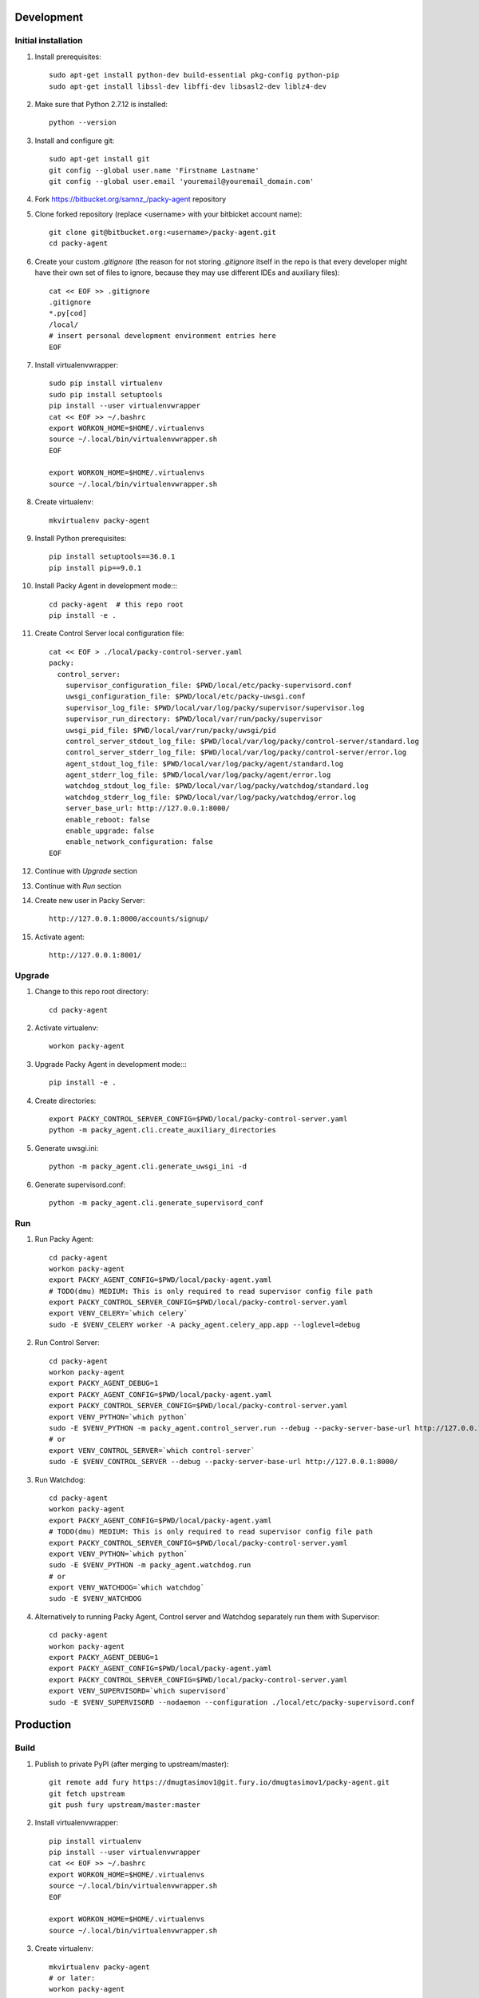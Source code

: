Development
===========

Initial installation
--------------------

#. Install prerequisites::

    sudo apt-get install python-dev build-essential pkg-config python-pip
    sudo apt-get install libssl-dev libffi-dev libsasl2-dev liblz4-dev

#. Make sure that Python 2.7.12 is installed::

    python --version

#. Install and configure git::

    sudo apt-get install git
    git config --global user.name 'Firstname Lastname'
    git config --global user.email 'youremail@youremail_domain.com'

#. Fork `<https://bitbucket.org/samnz_/packy-agent>`_ repository

#. Clone forked repository (replace <username> with your bitbicket account name)::

    git clone git@bitbucket.org:<username>/packy-agent.git
    cd packy-agent

#. Create your custom `.gitignore` (the reason for not storing `.gitignore` itself in the repo is that
   every developer might have their own set of files to ignore, because they may use different IDEs
   and auxiliary files)::

    cat << EOF >> .gitignore
    .gitignore
    *.py[cod]
    /local/
    # insert personal development environment entries here
    EOF

#. Install virtualenvwrapper::

    sudo pip install virtualenv
    sudo pip install setuptools
    pip install --user virtualenvwrapper
    cat << EOF >> ~/.bashrc
    export WORKON_HOME=$HOME/.virtualenvs
    source ~/.local/bin/virtualenvwrapper.sh
    EOF

    export WORKON_HOME=$HOME/.virtualenvs
    source ~/.local/bin/virtualenvwrapper.sh

#. Create virtualenv::

    mkvirtualenv packy-agent

#. Install Python prerequisites::

    pip install setuptools==36.0.1
    pip install pip==9.0.1

#. Install Packy Agent in development mode::::

    cd packy-agent  # this repo root
    pip install -e .

#. Create Control Server local configuration file::

    cat << EOF > ./local/packy-control-server.yaml
    packy:
      control_server:
        supervisor_configuration_file: $PWD/local/etc/packy-supervisord.conf
        uwsgi_configuration_file: $PWD/local/etc/packy-uwsgi.conf
        supervisor_log_file: $PWD/local/var/log/packy/supervisor/supervisor.log
        supervisor_run_directory: $PWD/local/var/run/packy/supervisor
        uwsgi_pid_file: $PWD/local/var/run/packy/uwsgi/pid
        control_server_stdout_log_file: $PWD/local/var/log/packy/control-server/standard.log
        control_server_stderr_log_file: $PWD/local/var/log/packy/control-server/error.log
        agent_stdout_log_file: $PWD/local/var/log/packy/agent/standard.log
        agent_stderr_log_file: $PWD/local/var/log/packy/agent/error.log
        watchdog_stdout_log_file: $PWD/local/var/log/packy/watchdog/standard.log
        watchdog_stderr_log_file: $PWD/local/var/log/packy/watchdog/error.log
        server_base_url: http://127.0.0.1:8000/
        enable_reboot: false
        enable_upgrade: false
        enable_network_configuration: false
    EOF

#. Continue with `Upgrade` section

#. Continue with `Run` section

#. Create new user in Packy Server::

    http://127.0.0.1:8000/accounts/signup/

#. Activate agent::

    http://127.0.0.1:8001/

Upgrade
-------

#. Change to this repo root directory::

    cd packy-agent

#. Activate virtualenv::

    workon packy-agent

#. Upgrade Packy Agent in development mode::::

    pip install -e .

#. Create directories::

    export PACKY_CONTROL_SERVER_CONFIG=$PWD/local/packy-control-server.yaml
    python -m packy_agent.cli.create_auxiliary_directories

#. Generate uwsgi.ini::

    python -m packy_agent.cli.generate_uwsgi_ini -d

#. Generate supervisord.conf::

    python -m packy_agent.cli.generate_supervisord_conf


Run
---

#. Run Packy Agent::

    cd packy-agent
    workon packy-agent
    export PACKY_AGENT_CONFIG=$PWD/local/packy-agent.yaml
    # TODO(dmu) MEDIUM: This is only required to read supervisor config file path
    export PACKY_CONTROL_SERVER_CONFIG=$PWD/local/packy-control-server.yaml
    export VENV_CELERY=`which celery`
    sudo -E $VENV_CELERY worker -A packy_agent.celery_app.app --loglevel=debug

#. Run Control Server::

    cd packy-agent
    workon packy-agent
    export PACKY_AGENT_DEBUG=1
    export PACKY_AGENT_CONFIG=$PWD/local/packy-agent.yaml
    export PACKY_CONTROL_SERVER_CONFIG=$PWD/local/packy-control-server.yaml
    export VENV_PYTHON=`which python`
    sudo -E $VENV_PYTHON -m packy_agent.control_server.run --debug --packy-server-base-url http://127.0.0.1:8000/
    # or
    export VENV_CONTROL_SERVER=`which control-server`
    sudo -E $VENV_CONTROL_SERVER --debug --packy-server-base-url http://127.0.0.1:8000/

#. Run Watchdog::

    cd packy-agent
    workon packy-agent
    export PACKY_AGENT_CONFIG=$PWD/local/packy-agent.yaml
    # TODO(dmu) MEDIUM: This is only required to read supervisor config file path
    export PACKY_CONTROL_SERVER_CONFIG=$PWD/local/packy-control-server.yaml
    export VENV_PYTHON=`which python`
    sudo -E $VENV_PYTHON -m packy_agent.watchdog.run
    # or
    export VENV_WATCHDOG=`which watchdog`
    sudo -E $VENV_WATCHDOG

#. Alternatively to running Packy Agent, Control server and Watchdog separately run them with Supervisor::

    cd packy-agent
    workon packy-agent
    export PACKY_AGENT_DEBUG=1
    export PACKY_AGENT_CONFIG=$PWD/local/packy-agent.yaml
    export PACKY_CONTROL_SERVER_CONFIG=$PWD/local/packy-control-server.yaml
    export VENV_SUPERVISORD=`which supervisord`
    sudo -E $VENV_SUPERVISORD --nodaemon --configuration ./local/etc/packy-supervisord.conf

Production
==========

Build
-----

#. Publish to private PyPI (after merging to upstream/master)::

    git remote add fury https://dmugtasimov1@git.fury.io/dmugtasimov1/packy-agent.git
    git fetch upstream
    git push fury upstream/master:master

#. Install virtualenvwrapper::

    pip install virtualenv
    pip install --user virtualenvwrapper
    cat << EOF >> ~/.bashrc
    export WORKON_HOME=$HOME/.virtualenvs
    source ~/.local/bin/virtualenvwrapper.sh
    EOF

    export WORKON_HOME=$HOME/.virtualenvs
    source ~/.local/bin/virtualenvwrapper.sh

#. Create virtualenv::

    mkvirtualenv packy-agent
    # or later:
    workon packy-agent

#. Install Python prerequisites::

    pip install setuptools==36.0.1
    pip install pip==9.0.1

#. Build Python Source Distribution::

    python setup.py sdist

#. Publish to public PyPI::

    pip install twine
    # Configure `pypipacky` in your `~/.pypirc`
    twine upload -r pypipacky ./dist/packy-agent-<x.y.z>.tar.gz

#. Build Docker image::

    # Replace <version> with the version number built in previous step
    # (!!!) <packy_server_base_url> MUST be available from inside of Docker container
    export PACKY_AGENT_VERSION=<version>
    docker build . -t packy-agent:$PACKY_AGENT_VERSION \
        --build-arg packy_agent_version=$PACKY_AGENT_VERSION \
        --build-arg packy_server_base_url=https://p05.packy.io/

#. Push Docker image to registry::

    docker login
    docker tag packy-agent:$PACKY_AGENT_VERSION dmugtasimovorg/packy-agent
    docker tag packy-agent:$PACKY_AGENT_VERSION dmugtasimovorg/packy-agent:$PACKY_AGENT_VERSION
    docker tag packy-agent:$PACKY_AGENT_VERSION dmugtasimovorg/packy-agent:latest
    docker push dmugtasimovorg/packy-agent
    docker push dmugtasimovorg/packy-agent:$PACKY_AGENT_VERSION
    docker push dmugtasimovorg/packy-agent:latest

Run
---

#. Start docker container::

    # Replace angle brackets (<>) with appropriate values
    ###############################################################################################

    export PACKY_AGENT_VERSION=<version>

    # For remote image:
    docker login
    export PACKY_IMAGE_NAME=dmugtasimovorg/packy-agent
    # for local image
    export PACKY_IMAGE_NAME=packy-agent

    # (!!!) You only need to set DEFAULT_PACKY_SERVER_BASE_URL for
    #       debugging purposes otherwise it is set at image built time
    docker run -d -p 127.0.0.1:8001:8001 --name packy-agent-container \
        -e DEFAULT_PACKY_SERVER_BASE_URL="<packy_server_base_url>" \
        $PACKY_IMAGE_NAME:$PACKY_AGENT_VERSION

#. Register agent at http://127.0.0.1:8001

Install Orange Pi Zero
----------------------

#. Download `Ubuntu server – legacy kernel` or `Ubuntu server – mainline kernel` archive from
   https://www.armbian.com/orange-pi-zero/ and uncompress it
#. Flash miscroSD with Etcher:

    #. Install Etcher from https://etcher.io/ and unzip
    #. Run unzipped *.AppImage file
    #. Click "Select image" and select previous downloaded and uncompressed Armbian *.img file
    #. Insert miscroSD card
    #. Click "Flash!"
    #. Enter your password if requested
    #. Remove microSD from computer

#. Insert microSD into Orange Pi Zero
#. Power on Orange Pi Zero
#. Connect Orange Pi Zero to wired network
#. Figure out which IP-address was assigned to Orange Pi Zero
   (probably list of DHCP leases on your route may help)
#. Login to Orange Pi Zero::

    ssh root@x.x.x.x
    # enter 1234 as password

#. Change root password and enter other information as prompted
#. Upgrade and reboot Orange Pi Zero::

    apt update
    apt upgrade
    reboot

#. Login to Orange Pi Zero again::

    ssh root@x.x.x.x

#. Install Packy Agent on to Orange Pi Zero:

    #. Download Packy Agent installation script::

        wget https://p04.packy.io/downloads/ubuntu-packy-agent.sh

    #. Set execute bit to `ubuntu-packy-agent.sh`::

        chmod +x ubuntu-packy-agent.sh

    #. Run installation script::

        ./ubuntu-packy-agent.sh --control-server-port 80 --remove-nginx-default-landing
